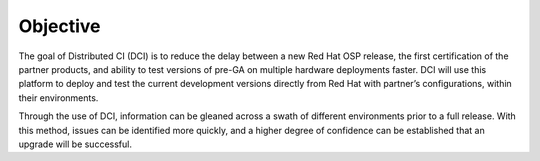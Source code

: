 Objective
=========

The goal of Distributed CI (DCI) is to reduce the delay between a new Red Hat
OSP release, the first certification of the partner products, and ability to
test versions of pre-GA on multiple hardware deployments faster. DCI will use
this platform to deploy and test the current development versions directly from
Red Hat with partner’s configurations, within their environments.

Through the use of DCI, information can be gleaned across a swath of different
environments prior to a full release. With this method, issues can be identified
more quickly, and a higher degree of confidence can be established that an
upgrade will be successful.

